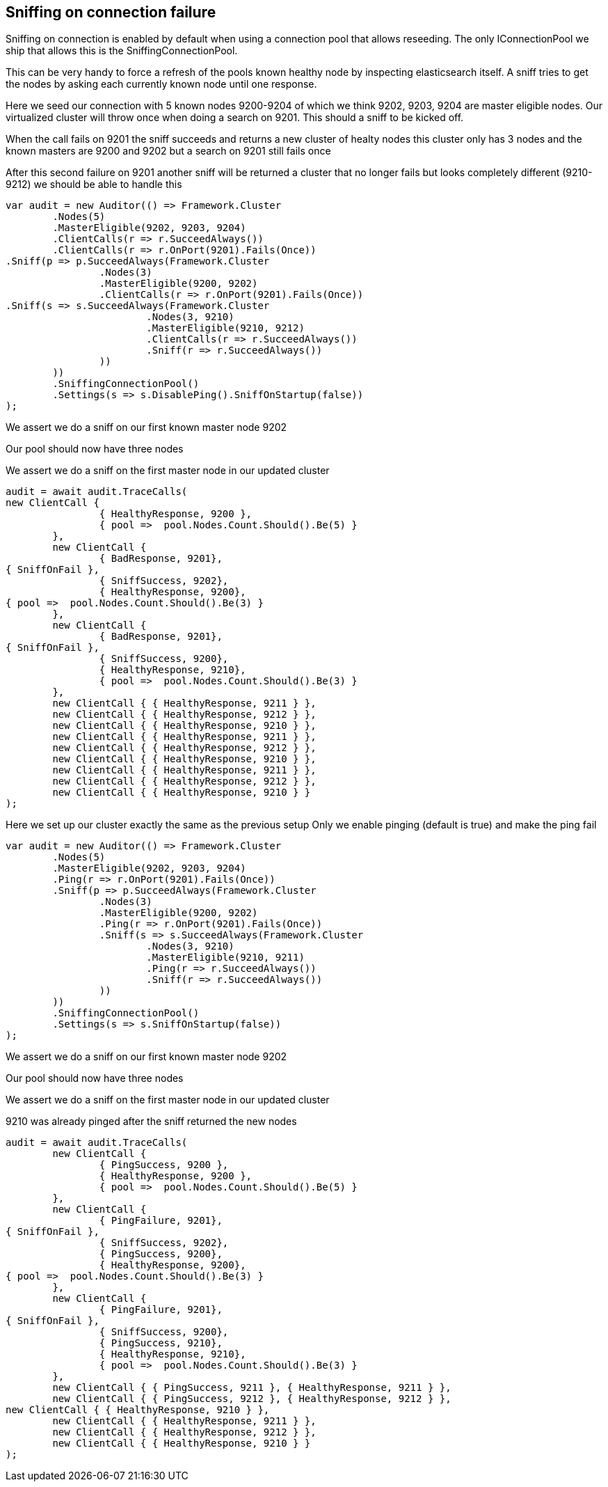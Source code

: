 :section-number: 7.1

:ref_current: https://www.elastic.co/guide/en/elasticsearch/reference/current

:github: https://github.com/elastic/elasticsearch-net

:imagesdir: ../../../images/

[[sniffing-on-connection-failure]]
== Sniffing on connection failure 

Sniffing on connection is enabled by default when using a connection pool that allows reseeding. 
The only IConnectionPool we ship that allows this is the SniffingConnectionPool.

This can be very handy to force a refresh of the pools known healthy node by inspecting elasticsearch itself.
A sniff tries to get the nodes by asking each currently known node until one response.

Here we seed our connection with 5 known nodes 9200-9204 of which we think
9202, 9203, 9204 are master eligible nodes. Our virtualized cluster will throw once when doing 
a search on 9201. This should a sniff to be kicked off.

When the call fails on 9201 the sniff succeeds and returns a new cluster of healty nodes
this cluster only has 3 nodes and the known masters are 9200 and 9202 but a search on 9201
still fails once

After this second failure on 9201 another sniff will be returned a cluster that no 
longer fails but looks completely different (9210-9212) we should be able to handle this

[source,csharp]
----
var audit = new Auditor(() => Framework.Cluster
	.Nodes(5)
	.MasterEligible(9202, 9203, 9204)
	.ClientCalls(r => r.SucceedAlways())
	.ClientCalls(r => r.OnPort(9201).Fails(Once))
.Sniff(p => p.SucceedAlways(Framework.Cluster
		.Nodes(3)
		.MasterEligible(9200, 9202)
		.ClientCalls(r => r.OnPort(9201).Fails(Once))
.Sniff(s => s.SucceedAlways(Framework.Cluster
			.Nodes(3, 9210)
			.MasterEligible(9210, 9212)
			.ClientCalls(r => r.SucceedAlways())
			.Sniff(r => r.SucceedAlways())
		))
	))
	.SniffingConnectionPool()
	.Settings(s => s.DisablePing().SniffOnStartup(false))
);
----

We assert we do a sniff on our first known master node 9202 

Our pool should now have three nodes 

We assert we do a sniff on the first master node in our updated cluster 

[source,csharp]
----
audit = await audit.TraceCalls(
new ClientCall {
		{ HealthyResponse, 9200 },
		{ pool =>  pool.Nodes.Count.Should().Be(5) }
	},
	new ClientCall {
		{ BadResponse, 9201},
{ SniffOnFail },
		{ SniffSuccess, 9202},
		{ HealthyResponse, 9200},
{ pool =>  pool.Nodes.Count.Should().Be(3) }
	},
	new ClientCall {
		{ BadResponse, 9201},
{ SniffOnFail },
		{ SniffSuccess, 9200},
		{ HealthyResponse, 9210},
		{ pool =>  pool.Nodes.Count.Should().Be(3) }
	},
	new ClientCall { { HealthyResponse, 9211 } },
	new ClientCall { { HealthyResponse, 9212 } },
	new ClientCall { { HealthyResponse, 9210 } },
	new ClientCall { { HealthyResponse, 9211 } },
	new ClientCall { { HealthyResponse, 9212 } },
	new ClientCall { { HealthyResponse, 9210 } },
	new ClientCall { { HealthyResponse, 9211 } },
	new ClientCall { { HealthyResponse, 9212 } },
	new ClientCall { { HealthyResponse, 9210 } }
);
----

Here we set up our cluster exactly the same as the previous setup 
Only we enable pinging (default is true) and make the ping fail

[source,csharp]
----
var audit = new Auditor(() => Framework.Cluster
	.Nodes(5)
	.MasterEligible(9202, 9203, 9204)
	.Ping(r => r.OnPort(9201).Fails(Once))
	.Sniff(p => p.SucceedAlways(Framework.Cluster
		.Nodes(3)
		.MasterEligible(9200, 9202)
		.Ping(r => r.OnPort(9201).Fails(Once))
		.Sniff(s => s.SucceedAlways(Framework.Cluster
			.Nodes(3, 9210)
			.MasterEligible(9210, 9211)
			.Ping(r => r.SucceedAlways())
			.Sniff(r => r.SucceedAlways())
		))
	))
	.SniffingConnectionPool()
	.Settings(s => s.SniffOnStartup(false))
);
----

We assert we do a sniff on our first known master node 9202 

Our pool should now have three nodes 

We assert we do a sniff on the first master node in our updated cluster 

9210 was already pinged after the sniff returned the new nodes 

[source,csharp]
----
audit = await audit.TraceCalls(
	new ClientCall {
		{ PingSuccess, 9200 },
		{ HealthyResponse, 9200 },
		{ pool =>  pool.Nodes.Count.Should().Be(5) }
	},
	new ClientCall {
		{ PingFailure, 9201},
{ SniffOnFail },
		{ SniffSuccess, 9202},
		{ PingSuccess, 9200},
		{ HealthyResponse, 9200},
{ pool =>  pool.Nodes.Count.Should().Be(3) }
	},
	new ClientCall {
		{ PingFailure, 9201},
{ SniffOnFail },
		{ SniffSuccess, 9200},
		{ PingSuccess, 9210},
		{ HealthyResponse, 9210},
		{ pool =>  pool.Nodes.Count.Should().Be(3) }
	},
	new ClientCall { { PingSuccess, 9211 }, { HealthyResponse, 9211 } },
	new ClientCall { { PingSuccess, 9212 }, { HealthyResponse, 9212 } },
new ClientCall { { HealthyResponse, 9210 } },
	new ClientCall { { HealthyResponse, 9211 } },
	new ClientCall { { HealthyResponse, 9212 } },
	new ClientCall { { HealthyResponse, 9210 } }
);
----

